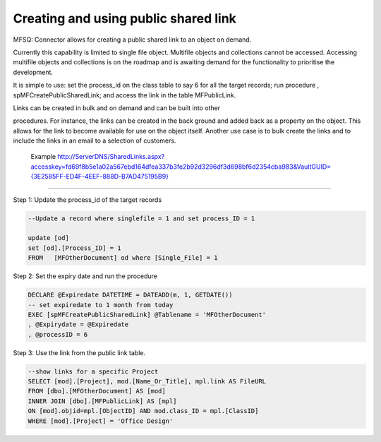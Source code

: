 Creating and using public shared link
=====================================

MFSQ: Connector allows for creating a public shared link to an object on
demand.

Currently this capability is limited to single file object. Multifile
objects and collections cannot be accessed. Accessing multifile objects
and collections is on the roadmap and is awaiting demand for the
functionality to prioritise the development.

It is simple to use: set the process\_id on the class table to say 6 for
all the target records; run procedure , spMFCreatePublicSharedLink; and
access the link in the table MFPublicLink.

| Links can be created in bulk and on demand and can be built into other
procedures. For instance, the links can be created in the back ground
and added back as a property on the object. This allows for the link to
become available for use on the object itself. Another use case is to
bulk create the links and to include the links in an email to a
selection of customers.

    Example
    `http://ServerDNS/SharedLinks.aspx?accesskey=fd69f8b5e1a02a567ebd164dfea337b3fe2b92d3296df3d698bf6d2354cba983&VaultGUID={3E2585FF-ED4F-4EEF-888D-B7AD475195B9} <http://LSUK-APP03.LSUSA.LOCAL/SharedLinks.aspx?accesskey=fd69f8b5e1a02a567ebd164dfea337b3fe2b92d3296df3d698bf6d2354cba983&VaultGUID=%7B3E2585FF-ED4F-4EEF-888D-B7AD475195B9%7D>`__

--------------

Step 1: Update the process\_id of the target records

.. code:: sql

    --Update a record where singlefile = 1 and set process_ID = 1

    update [od]
    set [od].[Process_ID] = 1
    FROM   [MFOtherDocument] od where [Single_File] = 1 

Step 2: Set the expiry date and run the procedure

.. code:: sql

    DECLARE @Expiredate DATETIME = DATEADD(m, 1, GETDATE()) 
    -- set expiredate to 1 month from today
    EXEC [spMFCreatePublicSharedLink] @Tablename = 'MFOtherDocument'
    , @Expirydate = @Expiredate
    , @processID = 6

Step 3: Use the link from the public link table.

.. code:: sql

    --show links for a specific Project
    SELECT [mod].[Project], mod.[Name_Or_Title], mpl.link AS FileURL 
    FROM [dbo].[MFOtherDocument] AS [mod]
    INNER JOIN [dbo].[MFPublicLink] AS [mpl]
    ON [mod].objid=mpl.[ObjectID] AND mod.class_ID = mpl.[ClassID]
    WHERE [mod].[Project] = 'Office Design'


